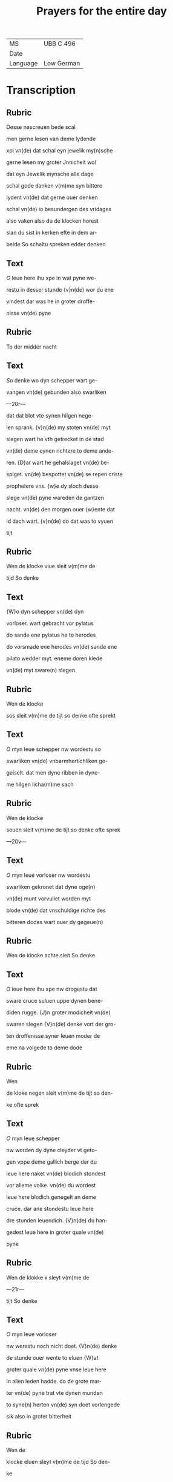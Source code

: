 #+TITLE: Prayers for the entire day
| MS       | UBB C 496 |
| Date     |           |
| Language | Low German |

* Transcription
** Rubric
Desse nascreuen bede scal

men gerne lesen van deme lydende

xpi vn(de) dat schal eyn jewelik my(n)sche

gerne lesen my groter Jnnicheit wol

dat eyn Jewelik mynsche alle dage

schal gode danken v(m)me syn bittere

lydent vn(de) dat gerne ouer denken

schal vn(de) io besundergen des vridages

also vaken also du de klocken horest

slan du sist in kerken efte in dem ar-

beide So schaltu spreken edder denken

** Text
[[O]] leue here ihu xpe in wat pyne we-

restu in desser stunde {v}n(de) wor du ene

vindest dar was he in groter droffe-

nisse vn(de) pyne 

** Rubric 
To der midder nacht

** Text
[[S]]o denke wo dyn schepper wart ge-

vangen vn(de) gebunden also swarliken

---20r---

dat dat blot vte synen hilgen nege-

len sprank. {v}n(de) my stoten vn(de) myt

slegen wart he vth getrecket in de stad

vn(de) deme eynen richtere to deme ande-

ren. {D}ar wart he gehalslaget vn(de) be-

spiget. vn(de) bespottet vn(de) se repen criste

prophetere vns. {w}e dy sloch desse

slege vn(de) pyne wareden de gantzen 

nacht. vn(de) den morgen ouer {w}ente dat

id dach wart. {v}n(de) do dat was to vyuen

tijt 

** Rubric
Wen de klocke viue sleit v(m)me de

tijd So denke 

** Text
{W}o dyn schepper vn(de) dyn

vorloser. wart gebracht vor pylatus

do sande ene pylatus he to herodes

do vorsmade ene herodes vn(de) sande ene

pilato wedder myt. eneme doren klede

vn(de) myt sware(n) slegen 

** Rubric
Wen de klocke

sos sleit v(m)me de tijt so denke ofte sprekt

** Text
[[O]] myn leue schepper nw wordestu so 

swarliken vn(de) vnbarmhertichliken ge-

geiselt. dat men dyne ribben in dyne-

me hilgen licha(m)me sach 

** Rubric
Wen de klocke

souen sleit v(m)me de tijt so denke ofte sprek

—20v—

** Text
[[O]] myn leue vorloser nw wordestu

swarliken gekronet dat dyne oge(n)

vn(de) munt vorvullet worden myt

blode vn(de) dat vnschuldige richte des

bitteren dodes wart ouer dy gegeue(n)

** Rubric
Wen de klocke achte sleit So denke

** Text
[[O]] leue here ihu xpe nw drogestu dat

sware cruce suluen uppe dynen bene-

diden rugge. {J}n groter modicheit vn(de)

swaren slegen {V}n(de) denke vort der gro-

ten droffenisse syner leuen moder de

eme na volgede to deme dode

** Rubric
Wen

de kloke negen sleit v(m)me de tijt so den-

ke ofte sprek

** Text
[[O]] myn leue schepper 

nw worden dy dyne cleyder vt geto-

gen vppe deme gallich berge dar du

leue here naket vn(de) blodich stondest

vor alleme volke. vn(de) du wordest 

leue here blodich genegelt an deme

cruce. dar ane stondestu leue here

dre stunden leuendich. {V}n(de) du han-

gedest leue here in groter quale vn(de)

pyne 

** Rubric
Wen de klokke x sleyt v(m)me de

—21r—

tijt So denke

** Text
[[O]] myn leue vorloser

nw werestu noch nicht doet. {V}n(de) denke

de stunde ouer wente to eluen {W}at

groter quale vn(de) pyne vnse leue here

in allen leden hadde. do de grote mar-

ter vn(de) pyne trat vte dynen munden

to syne(n) herten vn(de) syn doet vorlengede

sik also in groter bitterheit 

** Rubric
Wen de

klocke eluen sleyt v(m)me de tijd So den-

ke

** Text
[[D]]at dyn schepper noch an deme 

cruce henk vn(de) dat eme wart etik vn(de)

gallen geschenket vn(de) io neger deme

dode io swarer pyne 

** Rubric
Wen de klocke xij

sleyt v(m)me de tijt so denke 

** Text
[[D]]at he

syne moder sunte ioha(n)nes beuol vn(de)

rep myt weynender stempne to syne-

me he(m)melschen vadere {V}ader in dyne

hende beuele ik mynen geist done barst

syn benedide herte. {V}n(de) gaff vp synen

geist {O} leue here ihu xpe Jk arme sun-

der bidde dy dattu dyn bitter lident. vn(de)

dyne bittere martere vn(de) dyne(n) bitteren

doet an my armen sundere io nicht vor-

—21v—

laren latest syn. Jn godes namen {A}men
